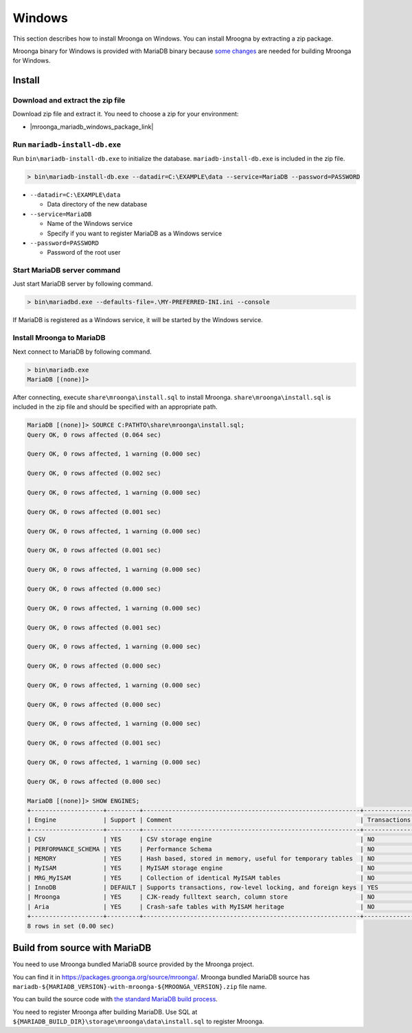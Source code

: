 Windows
=======

This section describes how to install Mroonga on Windows. You can
install Mroogna by extracting a zip package.

Mroonga binary for Windows is provided with MariaDB binary because
`some changes
<https://github.com/mroonga/mroonga/tree/main/packages/source/patches>`_
are needed for building Mroonga for Windows.

Install
-------

Download and extract the zip file
^^^^^^^^^^^^^^^^^^^^^^^^^^^^^^^^^

Download zip file and extract it. You need to choose a zip for your
environment:

* |mroonga_mariadb_windows_package_link|

Run ``mariadb-install-db.exe``
^^^^^^^^^^^^^^^^^^^^^^^^^^^^^^

Run ``bin\mariadb-install-db.exe`` to initialize the database.
``mariadb-install-db.exe`` is included in the zip file.

.. code-block:: pwsh-session

   > bin\mariadb-install-db.exe --datadir=C:\EXAMPLE\data --service=MariaDB --password=PASSWORD

* ``--datadir=C:\EXAMPLE\data``

  * Data directory of the new database

* ``--service=MariaDB``

  * Name of the Windows service

  * Specify if you want to register MariaDB as a Windows service

* ``--password=PASSWORD``

  * Password of the root user

Start MariaDB server command
^^^^^^^^^^^^^^^^^^^^^^^^^^^^

Just start MariaDB server by following command.

.. code-block:: pwsh-session

   > bin\mariadbd.exe --defaults-file=.\MY-PREFERRED-INI.ini --console

If MariaDB is registered as a Windows service, it will be started by the Windows service.

Install Mroonga to MariaDB
^^^^^^^^^^^^^^^^^^^^^^^^^^

Next connect to MariaDB by following command.

.. code-block:: pwsh-session

   > bin\mariadb.exe
   MariaDB [(none)]>

After connecting, execute ``share\mroonga\install.sql`` to install Mroonga.
``share\mroonga\install.sql`` is included in the zip file and should be specified with an appropriate path.

.. code-block::

   MariaDB [(none)]> SOURCE C:PATHTO\share\mroonga\install.sql;
   Query OK, 0 rows affected (0.064 sec)

   Query OK, 0 rows affected, 1 warning (0.000 sec)

   Query OK, 0 rows affected (0.002 sec)

   Query OK, 0 rows affected, 1 warning (0.000 sec)

   Query OK, 0 rows affected (0.001 sec)

   Query OK, 0 rows affected, 1 warning (0.000 sec)

   Query OK, 0 rows affected (0.001 sec)

   Query OK, 0 rows affected, 1 warning (0.000 sec)

   Query OK, 0 rows affected (0.000 sec)

   Query OK, 0 rows affected, 1 warning (0.000 sec)

   Query OK, 0 rows affected (0.001 sec)

   Query OK, 0 rows affected, 1 warning (0.000 sec)

   Query OK, 0 rows affected (0.000 sec)

   Query OK, 0 rows affected, 1 warning (0.000 sec)

   Query OK, 0 rows affected (0.000 sec)

   Query OK, 0 rows affected, 1 warning (0.000 sec)

   Query OK, 0 rows affected (0.001 sec)

   Query OK, 0 rows affected, 1 warning (0.000 sec)

   Query OK, 0 rows affected (0.000 sec)

   MariaDB [(none)]> SHOW ENGINES;
   +--------------------+---------+------------------------------------------------------------+--------------+------+------------+
   | Engine             | Support | Comment                                                    | Transactions | XA   | Savepoints |
   +--------------------+---------+------------------------------------------------------------+--------------+------+------------+
   | CSV                | YES     | CSV storage engine                                         | NO           | NO   | NO         |
   | PERFORMANCE_SCHEMA | YES     | Performance Schema                                         | NO           | NO   | NO         |
   | MEMORY             | YES     | Hash based, stored in memory, useful for temporary tables  | NO           | NO   | NO         |
   | MyISAM             | YES     | MyISAM storage engine                                      | NO           | NO   | NO         |
   | MRG_MyISAM         | YES     | Collection of identical MyISAM tables                      | NO           | NO   | NO         |
   | InnoDB             | DEFAULT | Supports transactions, row-level locking, and foreign keys | YES          | YES  | YES        |
   | Mroonga            | YES     | CJK-ready fulltext search, column store                    | NO           | NO   | NO         |
   | Aria               | YES     | Crash-safe tables with MyISAM heritage                     | NO           | NO   | NO         |
   +--------------------+---------+------------------------------------------------------------+--------------+------+------------+
   8 rows in set (0.00 sec)

Build from source with MariaDB
------------------------------

You need to use Mroonga bundled MariaDB source provided by the Mroonga
project.

You can find it in
`<https://packages.groonga.org/source/mroonga/>`_. Mroonga bundled
MariaDB source has
``mariadb-${MARIADB_VERSION}-with-mroonga-${MROONGA_VERSION}.zip``
file name.

You can build the source code with `the standard MariaDB build process
<https://mariadb.com/kb/en/mariadb/documentation/getting-started/compiling-mariadb-from-source/Building_MariaDB_on_Windows/>`_.

You need to register Mroonga after building MariaDB. Use SQL at
``${MARIADB_BUILD_DIR}\storage\mroonga\data\install.sql`` to register
Mroonga.
